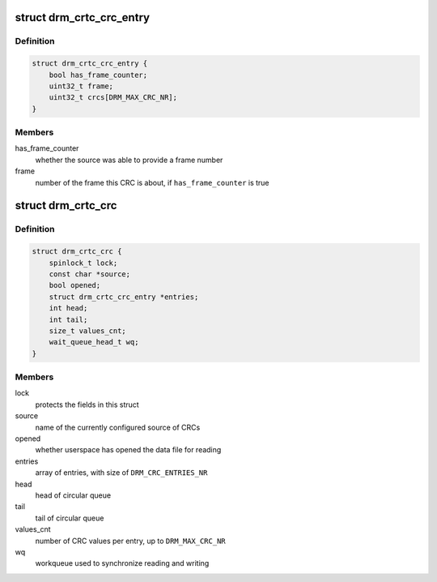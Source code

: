 .. -*- coding: utf-8; mode: rst -*-
.. src-file: include/drm/drm_debugfs_crc.h

.. _`drm_crtc_crc_entry`:

struct drm_crtc_crc_entry
=========================

.. c:type:: struct drm_crtc_crc_entry

    entry describing a frame's content

.. _`drm_crtc_crc_entry.definition`:

Definition
----------

.. code-block:: c

    struct drm_crtc_crc_entry {
        bool has_frame_counter;
        uint32_t frame;
        uint32_t crcs[DRM_MAX_CRC_NR];
    }

.. _`drm_crtc_crc_entry.members`:

Members
-------

has_frame_counter
    whether the source was able to provide a frame number

frame
    number of the frame this CRC is about, if \ ``has_frame_counter``\  is true

.. _`drm_crtc_crc`:

struct drm_crtc_crc
===================

.. c:type:: struct drm_crtc_crc

    data supporting CRC capture on a given CRTC

.. _`drm_crtc_crc.definition`:

Definition
----------

.. code-block:: c

    struct drm_crtc_crc {
        spinlock_t lock;
        const char *source;
        bool opened;
        struct drm_crtc_crc_entry *entries;
        int head;
        int tail;
        size_t values_cnt;
        wait_queue_head_t wq;
    }

.. _`drm_crtc_crc.members`:

Members
-------

lock
    protects the fields in this struct

source
    name of the currently configured source of CRCs

opened
    whether userspace has opened the data file for reading

entries
    array of entries, with size of \ ``DRM_CRC_ENTRIES_NR``\ 

head
    head of circular queue

tail
    tail of circular queue

values_cnt
    number of CRC values per entry, up to \ ``DRM_MAX_CRC_NR``\ 

wq
    workqueue used to synchronize reading and writing

.. This file was automatic generated / don't edit.

